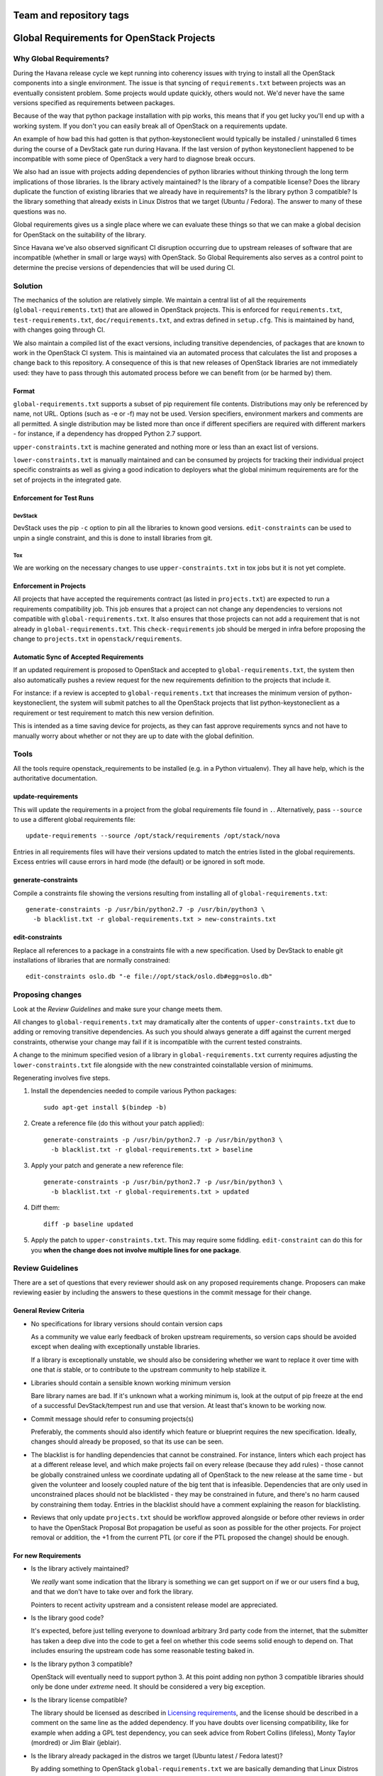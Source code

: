 ========================
Team and repository tags
========================

.. image:: https://governance.openstack.org/tc/badges/requirements.svg
    :target: https://governance.openstack.org/tc/reference/tags/index.html

.. Change things from this point on

============================================
 Global Requirements for OpenStack Projects
============================================

Why Global Requirements?
========================

During the Havana release cycle we kept running into coherency issues
with trying to install all the OpenStack components into a single
environment. The issue is that syncing of ``requirements.txt`` between
projects was an eventually consistent problem. Some projects would
update quickly, others would not. We'd never have the same versions
specified as requirements between packages.

Because of the way that python package installation with pip works,
this means that if you get lucky you'll end up with a working
system. If you don't you can easily break all of OpenStack on a
requirements update.

An example of how bad this had gotten is that python-keystoneclient
would typically be installed / uninstalled 6 times during the course
of a DevStack gate run during Havana. If the last version of python
keystoneclient happened to be incompatible with some piece of
OpenStack a very hard to diagnose break occurs.

We also had an issue with projects adding dependencies of python
libraries without thinking through the long term implications of those
libraries. Is the library actively maintained? Is the library of a
compatible license? Does the library duplicate the function of existing
libraries that we already have in requirements? Is the library python
3 compatible? Is the library something that already exists in Linux
Distros that we target (Ubuntu / Fedora). The answer to many of these
questions was no.

Global requirements gives us a single place where we can evaluate
these things so that we can make a global decision for OpenStack on
the suitability of the library.

Since Havana we've also observed significant CI disruption occurring due to
upstream releases of software that are incompatible (whether in small
or large ways) with OpenStack. So Global Requirements also serves as a control
point to determine the precise versions of dependencies that will be used
during CI.

Solution
========

The mechanics of the solution are relatively simple. We maintain a
central list of all the requirements (``global-requirements.txt``)
that are allowed in OpenStack projects. This is enforced for
``requirements.txt``, ``test-requirements.txt``,
``doc/requirements.txt``, and extras defined in
``setup.cfg``. This is maintained by hand, with changes going through CI.

We also maintain a compiled list of the exact versions, including transitive
dependencies, of packages that are known to work in the OpenStack CI system.
This is maintained via an automated process that calculates the list and
proposes a change back to this repository. A consequence of this is that
new releases of OpenStack libraries are not immediately used: they have to
pass through this automated process before we can benefit from (or be harmed
by) them.

Format
------

``global-requirements.txt`` supports a subset of pip requirement file
contents. Distributions may only be referenced by name, not URL. Options
(such as -e or -f) may not be used. Version specifiers, environment markers
and comments are all permitted. A single distribution may be listed more than
once if different specifiers are required with different markers - for
instance, if a dependency has dropped Python 2.7 support.

``upper-constraints.txt`` is machine generated and nothing more or less than
an exact list of versions.

``lower-constraints.txt`` is manually maintained and can be consumed by projects
for tracking their individual project specific constraints as well as giving a
good indication to deployers what the global minimum requirements are
for the set of projects in the integrated gate.


Enforcement for Test Runs
-------------------------

DevStack
++++++++

DevStack uses the pip ``-c`` option to pin all the libraries to known good
versions. ``edit-constraints`` can be used to unpin a single constraint, and
this is done to install libraries from git.

Tox
+++

We are working on the necessary changes to use ``upper-constraints.txt`` in
tox jobs but it is not yet complete.

Enforcement in Projects
-----------------------

All projects that have accepted the requirements contract (as listed
in ``projects.txt``) are expected to run a requirements compatibility
job. This job ensures that a project can not change any dependencies to
versions not compatible with ``global-requirements.txt``. It also ensures that
those projects can not add a requirement that is not already in
``global-requirements.txt``. This ``check-requirements`` job should
be merged in infra before proposing the change to ``projects.txt`` in
``openstack/requirements``.

Automatic Sync of Accepted Requirements
---------------------------------------

If an updated requirement is proposed to OpenStack and accepted to
``global-requirements.txt``, the system then also automatically pushes
a review request for the new requirements definition to the projects
that include it.

For instance: if a review is accepted to ``global-requirements.txt``
that increases the minimum version of python-keystoneclient, the
system will submit patches to all the OpenStack projects that list
python-keystoneclient as a requirement or test requirement to match
this new version definition.

This is intended as a time saving device for projects, as they can
fast approve requirements syncs and not have to manually worry about
whether or not they are up to date with the global definition.

Tools
=====

All the tools require openstack_requirements to be installed (e.g. in a Python
virtualenv). They all have help, which is the authoritative documentation.

update-requirements
-------------------

This will update the requirements in a project from the global requirements
file found in ``.``. Alternatively, pass ``--source`` to use a different
global requirements file::

  update-requirements --source /opt/stack/requirements /opt/stack/nova

Entries in all requirements files will have their versions updated to match
the entries listed in the global requirements.  Excess entries will cause
errors in hard mode (the default) or be ignored in soft mode.

generate-constraints
--------------------

Compile a constraints file showing the versions resulting from installing all
of ``global-requirements.txt``::

  generate-constraints -p /usr/bin/python2.7 -p /usr/bin/python3 \
    -b blacklist.txt -r global-requirements.txt > new-constraints.txt

edit-constraints
----------------

Replace all references to a package in a constraints file with a new
specification. Used by DevStack to enable git installations of libraries that
are normally constrained::

  edit-constraints oslo.db "-e file://opt/stack/oslo.db#egg=oslo.db"

Proposing changes
=================

Look at the `Review Guidelines` and make sure your change meets them.

All changes to ``global-requirements.txt`` may dramatically alter the contents
of ``upper-constraints.txt`` due to adding or removing transitive
dependencies. As such you should always generate a diff against the current
merged constraints, otherwise your change may fail if it is incompatible with
the current tested constraints.

A change to the minimum specified vesion of a library in ``global-requirements.txt``
currenty requires adjusting the ``lower-constraints.txt`` file alongside with the
new constrainted coinstallable version of minimums.

Regenerating involves five steps.

1) Install the dependencies needed to compile various Python packages::

    sudo apt-get install $(bindep -b)

2) Create a reference file (do this without your patch applied)::

    generate-constraints -p /usr/bin/python2.7 -p /usr/bin/python3 \
      -b blacklist.txt -r global-requirements.txt > baseline

3) Apply your patch and generate a new reference file::

    generate-constraints -p /usr/bin/python2.7 -p /usr/bin/python3 \
      -b blacklist.txt -r global-requirements.txt > updated

4) Diff them::

    diff -p baseline updated

5) Apply the patch to ``upper-constraints.txt``. This may require some
   fiddling. ``edit-constraint`` can do this for you **when the change
   does not involve multiple lines for one package**.

Review Guidelines
=================

There are a set of questions that every reviewer should ask on any
proposed requirements change. Proposers can make reviewing easier by
including the answers to these questions in the commit message for
their change.

General Review Criteria
-----------------------

- No specifications for library versions should contain version caps

  As a community we value early feedback of broken upstream
  requirements, so version caps should be avoided except when dealing
  with exceptionally unstable libraries.

  If a library is exceptionally unstable, we should also be
  considering whether we want to replace it over time with one that
  *is* stable, or to contribute to the upstream community to help
  stabilize it.

- Libraries should contain a sensible known working minimum version

  Bare library names are bad. If it's unknown what a working minimum
  is, look at the output of pip freeze at the end of a successful
  DevStack/tempest run and use that version. At least that's known to
  be working now.

- Commit message should refer to consuming projects(s)

  Preferably, the comments should also identify which feature or
  blueprint requires the new specification. Ideally, changes should
  already be proposed, so that its use can be seen.

- The blacklist is for handling dependencies that cannot be constrained.
  For instance, linters which each project has at a different release level,
  and which make projects fail on every release (because they add rules) -
  those cannot be globally constrained unless we coordinate updating all of
  OpenStack to the new release at the same time - but given the volunteer
  and loosely coupled nature of the big tent that is infeasible. Dependencies
  that are only used in unconstrained places should not be blacklisted - they
  may be constrained in future, and there's no harm caused by constraining
  them today. Entries in the blacklist should have a comment explaining the
  reason for blacklisting.

- Reviews that only update ``projects.txt`` should be workflow approved
  alongside or before other reviews in order to have the OpenStack Proposal Bot
  propagation be useful as soon as possible for the other projects. For project
  removal or addition, the +1 from the current PTL (or core if the PTL proposed
  the change) should be enough.

For new Requirements
--------------------

- Is the library actively maintained?

  We *really* want some indication that the library is something we
  can get support on if we or our users find a bug, and that we
  don't have to take over and fork the library.

  Pointers to recent activity upstream and a consistent release model
  are appreciated.

- Is the library good code?

  It's expected, before just telling everyone to download arbitrary 3rd
  party code from the internet, that the submitter has taken a deep dive
  into the code to get a feel on whether this code seems solid enough
  to depend on. That includes ensuring the upstream code has some
  reasonable testing baked in.

- Is the library python 3 compatible?

  OpenStack will eventually need to support python 3. At this point
  adding non python 3 compatible libraries should only be done under
  *extreme* need. It should be considered a very big exception.

- Is the library license compatible?

  The library should be licensed as described in `Licensing requirements`_,
  and the license should be described in a comment on the same line as the
  added dependency. If you have doubts over licensing compatibility, like
  for example when adding a GPL test dependency, you can seek advice from
  Robert Collins (lifeless), Monty Taylor (mordred) or Jim Blair (jeblair).

- Is the library already packaged in the distros we target (Ubuntu
  latest / Fedora latest)?

  By adding something to OpenStack ``global-requirements.txt`` we are
  basically demanding that Linux Distros package this for the next
  release of OpenStack. If they already have, great. If not, we should
  be cautious of adding it. :ref:`finding-distro-status`

- Is the function of this library already covered by other libraries
  in ``global-requirements.txt``?

  Everyone has their own pet libraries that they like to use, but we
  do not need three different request mocking libraries in OpenStack.

  If this new requirement is about replacing an existing library with
  one that's better suited for our needs, then we also need the
  transition plan to drop the old library in a reasonable amount of
  time.

- Is the library required for OpenStack project or related dev or
  infrastructure setup? (Answer to this should be Yes, of course)
  Which?

  Please provide details such as gerrit change request or launchpad
  bug/blueprint specifying the need for adding this library.

- If the library release is managed by the Openstack release process does
  it use the `cycle-with-intermediary` release type?

  This is needed to ensure that updated releases that consume requirements
  updates are available for integration/coninstallability tests with other
  projects.

- Do I need to update anything else?

  When new library is added, initial version of release needs to be added
  to ``upper-constraints.txt``. After that, OpenStack Proposal Bot will
  propose updates.

.. _Licensing requirements: https://governance.openstack.org/tc/reference/licensing.html

For Upgrading Requirements Versions
-----------------------------------

- Why is it impossible to use the current version definition?

  Everyone likes everyone else to use the latest version of their
  code. However, deployers really don't like to be constantly updating
  things. Unless it's actually **impossible** to use the minimum
  version specified in ``global-requirements.txt``, it should not be
  changed.

  Leave that decision to deployers and distros.

- Changes to update the minimum version of a library developed by the
  OpenStack community can be approved by one reviewer, as long as the
  constraints are correct and the tests pass.

.. _finding-distro-status:

Finding Distro Status
---------------------

From the OpenStack distro support policy:

OpenStack will target its development efforts to latest Ubuntu/Fedora,
but will not introduce any changes that would make it impossible to
run on the latest Ubuntu LTS or latest RHEL.

As such we really need to know what the current state of packaging is
on these platforms (and ideally Debian, Gentoo, and SUSE as well).

For people unfamiliar with Linux Distro packaging you can use the
following tools to search for packages:

- Ubuntu - http://packages.ubuntu.com/
- Fedora - https://apps.fedoraproject.org/packages/
- Gentoo - https://packages.gentoo.org/
- SUSE - https://build.opensuse.org/project/show/devel:languages:python

For ``upper-constraints.txt`` changes
-------------------------------------

If the change was proposed by the OpenStack CI bot, then if the change has
passed CI, only one reviewer is needed and they should +2 +A without thinking
about things.

If the change was not proposed by the OpenStack CI bot, and only
changes the ``upper-constraints.txt`` entry for a new library release,
then the change should be approved if it passes the tests. See the
README.rst in openstack/releases for more details of the release
process.

If the change was not proposed by the OpenStack CI bot, and is not
related to releasing one of our libraries, and does not include a
``global-requirements.txt`` change, then it should be rejected: the CI
bot will generate an appropriate change itself. Ask in
#openstack-infra if the bot needs to be run more quickly.

Otherwise the change may be the result of recalculating the constraints which
changed when a ``global-requirements.txt`` change is proposed. In this case, ignore
the changes to ``upper-constraints.txt`` and review the
``global-requirements.txt`` component of the change.

stable-branch maintenance
-------------------------

Upper-constraints
+++++++++++++++++

Most of the work is done by stable-maint in the releases project.  The releases
project ensures valid stable releases (little to no API level changes, bugfix
only, etc).  Once released, the new version is requested to be updated in
requirements.  The following restrictions are in place to help ensure stable
branches do not break.

- In stable branches, we usually only update constraints for projects managed
  within the OpenStack community. Exceptions are made for other projects when
  there are gate issues. Those updates must be proposed by hand.

- The requirements team also verifies the new version's requirements changes
  line up with the requirements in the stable branch (GR and UC).

Global-requirements
+++++++++++++++++++

These should be few and far between on stable branches, mainly masking known
bad versions or in extreme adding a maximum version allowable for a package.
We work to remove these caps as well.  Raising effective minimums is only
acceptable during `Phase I`, and only due to security issues.

.. _Phase I: https://docs.openstack.org/project-team-guide/stable-branches.html#support-phases

New requirements
++++++++++++++++

In nearly all cases this is not allowed.  An example where this is allowed
would be:  A dependency of a dependency has an issue that impacts OpenStack.
It wasn't listed in global-requirements.txt but it is required.  In order to
block the affected releases and still be able to keep requirements in sync, we
list the library in global-requirements.txt and update all projects that
require it.

Resources
=========

- Documentation: https://docs.openstack.org/requirements/latest/
- Wiki: https://wiki.openstack.org/wiki/Requirements
- Bugs: https://launchpad.net/openstack-requirements

